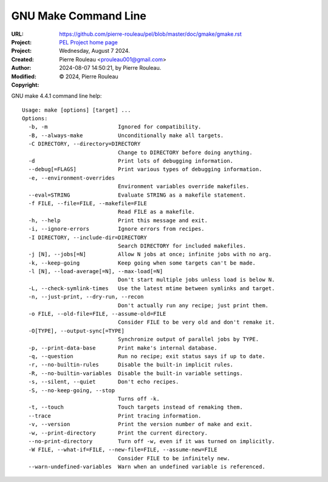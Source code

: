 =====================
GNU Make Command Line
=====================

:URL: https://github.com/pierre-rouleau/pel/blob/master/doc/gmake/gmake.rst
:Project:  `PEL Project home page`_
:Project:
:Created:  Wednesday, August  7 2024.
:Author:  Pierre Rouleau <prouleau001@gmail.com>
:Modified: 2024-08-07 14:50:21, by Pierre Rouleau.
:Copyright: © 2024, Pierre Rouleau


.. contents::  **Table of Contents**
.. sectnum::

.. ---------------------------------------------------------------------------

GNU make 4.4.1 command line help::

      Usage: make [options] [target] ...
      Options:
        -b, -m                      Ignored for compatibility.
        -B, --always-make           Unconditionally make all targets.
        -C DIRECTORY, --directory=DIRECTORY
                                    Change to DIRECTORY before doing anything.
        -d                          Print lots of debugging information.
        --debug[=FLAGS]             Print various types of debugging information.
        -e, --environment-overrides
                                    Environment variables override makefiles.
        --eval=STRING               Evaluate STRING as a makefile statement.
        -f FILE, --file=FILE, --makefile=FILE
                                    Read FILE as a makefile.
        -h, --help                  Print this message and exit.
        -i, --ignore-errors         Ignore errors from recipes.
        -I DIRECTORY, --include-dir=DIRECTORY
                                    Search DIRECTORY for included makefiles.
        -j [N], --jobs[=N]          Allow N jobs at once; infinite jobs with no arg.
        -k, --keep-going            Keep going when some targets can't be made.
        -l [N], --load-average[=N], --max-load[=N]
                                    Don't start multiple jobs unless load is below N.
        -L, --check-symlink-times   Use the latest mtime between symlinks and target.
        -n, --just-print, --dry-run, --recon
                                    Don't actually run any recipe; just print them.
        -o FILE, --old-file=FILE, --assume-old=FILE
                                    Consider FILE to be very old and don't remake it.
        -O[TYPE], --output-sync[=TYPE]
                                    Synchronize output of parallel jobs by TYPE.
        -p, --print-data-base       Print make's internal database.
        -q, --question              Run no recipe; exit status says if up to date.
        -r, --no-builtin-rules      Disable the built-in implicit rules.
        -R, --no-builtin-variables  Disable the built-in variable settings.
        -s, --silent, --quiet       Don't echo recipes.
        -S, --no-keep-going, --stop
                                    Turns off -k.
        -t, --touch                 Touch targets instead of remaking them.
        --trace                     Print tracing information.
        -v, --version               Print the version number of make and exit.
        -w, --print-directory       Print the current directory.
        --no-print-directory        Turn off -w, even if it was turned on implicitly.
        -W FILE, --what-if=FILE, --new-file=FILE, --assume-new=FILE
                                    Consider FILE to be infinitely new.
        --warn-undefined-variables  Warn when an undefined variable is referenced.


.. ---------------------------------------------------------------------------
.. References

.. _PEL Project home page:  https://github.com/pierre-rouleau/pel

.. ---------------------------------------------------------------------------

..
       Local Variables:
       time-stamp-line-limit: 10
       time-stamp-start: "^:Modified:[ \t]+\\\\?"
       time-stamp-end:   "\\.$"
       End:
